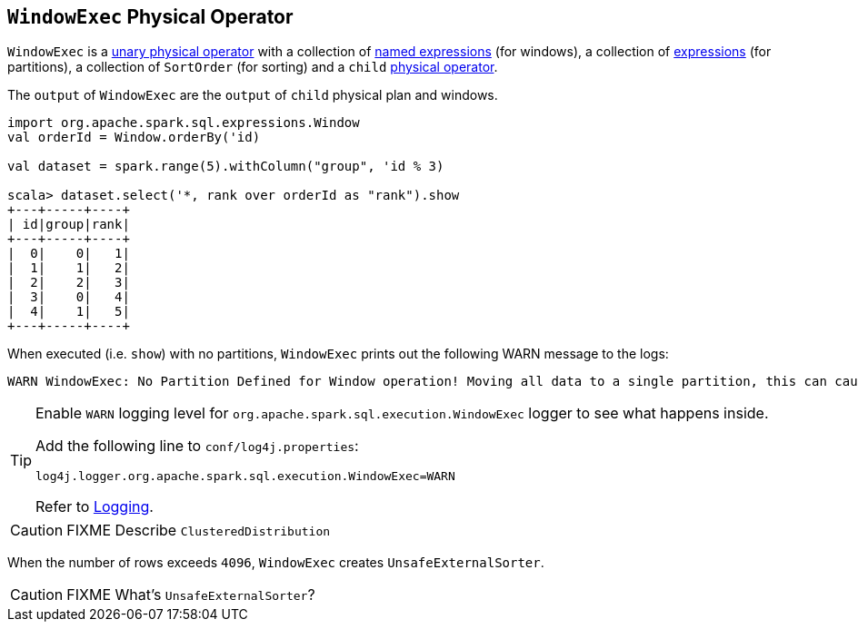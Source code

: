 == [[WindowExec]] `WindowExec` Physical Operator

`WindowExec` is a link:spark-sql-SparkPlan.adoc#UnaryExecNode[unary physical operator] with a collection of link:spark-sql-Expression.adoc#NamedExpression[named expressions] (for windows), a collection of link:spark-sql-Expression.adoc[expressions] (for partitions), a collection of `SortOrder` (for sorting) and a `child` link:spark-sql-SparkPlan.adoc[physical operator].

The `output` of `WindowExec` are the `output` of `child` physical plan and windows.

[source, scala]
----
import org.apache.spark.sql.expressions.Window
val orderId = Window.orderBy('id)

val dataset = spark.range(5).withColumn("group", 'id % 3)

scala> dataset.select('*, rank over orderId as "rank").show
+---+-----+----+
| id|group|rank|
+---+-----+----+
|  0|    0|   1|
|  1|    1|   2|
|  2|    2|   3|
|  3|    0|   4|
|  4|    1|   5|
+---+-----+----+
----

When executed (i.e. `show`) with no partitions, `WindowExec` prints out the following WARN message to the logs:

```
WARN WindowExec: No Partition Defined for Window operation! Moving all data to a single partition, this can cause serious performance degradation.
```

[TIP]
====
Enable `WARN` logging level for `org.apache.spark.sql.execution.WindowExec` logger to see what happens inside.

Add the following line to `conf/log4j.properties`:

```
log4j.logger.org.apache.spark.sql.execution.WindowExec=WARN
```

Refer to link:spark-logging.adoc[Logging].
====

CAUTION: FIXME Describe `ClusteredDistribution`

When the number of rows exceeds `4096`, `WindowExec` creates `UnsafeExternalSorter`.

CAUTION: FIXME What's `UnsafeExternalSorter`?
